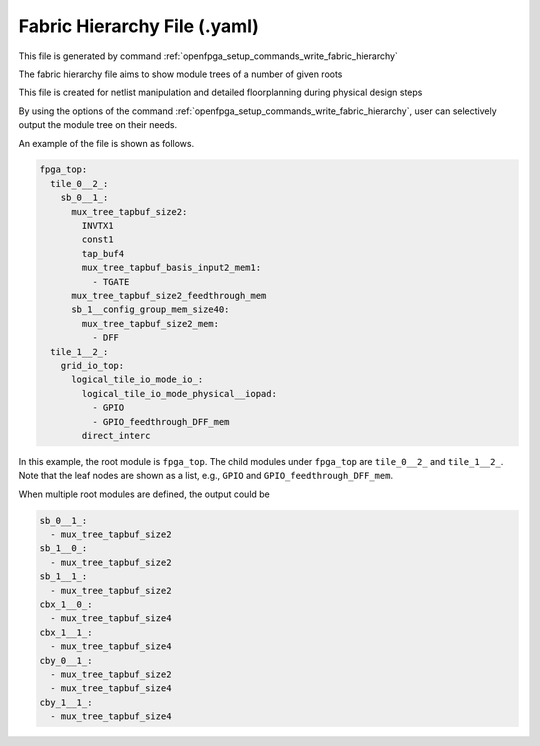 .. _file_format_fabric_hierarchy_file:

Fabric Hierarchy File (.yaml)
----------------------------------------

This file is generated by command :ref:`openfpga_setup_commands_write_fabric_hierarchy`


The fabric hierarchy file aims to show module trees of a number of given roots

This file is created for netlist manipulation and detailed floorplanning during physical design steps

By using the options of the command :ref:`openfpga_setup_commands_write_fabric_hierarchy`, user can selectively output the module tree on their needs.

An example of the file is shown as follows.

.. code-block:: yaml

  fpga_top:
    tile_0__2_:
      sb_0__1_:
        mux_tree_tapbuf_size2:
          INVTX1
          const1
          tap_buf4
          mux_tree_tapbuf_basis_input2_mem1:
            - TGATE
        mux_tree_tapbuf_size2_feedthrough_mem
        sb_1__config_group_mem_size40:
          mux_tree_tapbuf_size2_mem:
            - DFF
    tile_1__2_:
      grid_io_top:
        logical_tile_io_mode_io_:
          logical_tile_io_mode_physical__iopad:
            - GPIO
            - GPIO_feedthrough_DFF_mem
          direct_interc

In this example, the root module is ``fpga_top``.
The child modules under ``fpga_top`` are ``tile_0__2_`` and ``tile_1__2_``.
Note that the leaf nodes are shown as a list, e.g., ``GPIO`` and ``GPIO_feedthrough_DFF_mem``.

When multiple root modules are defined, the output could be

.. code-block:: yaml

  sb_0__1_:
    - mux_tree_tapbuf_size2
  sb_1__0_:
    - mux_tree_tapbuf_size2
  sb_1__1_:
    - mux_tree_tapbuf_size2
  cbx_1__0_:
    - mux_tree_tapbuf_size4
  cbx_1__1_:
    - mux_tree_tapbuf_size4
  cby_0__1_:
    - mux_tree_tapbuf_size2
    - mux_tree_tapbuf_size4
  cby_1__1_:
    - mux_tree_tapbuf_size4
